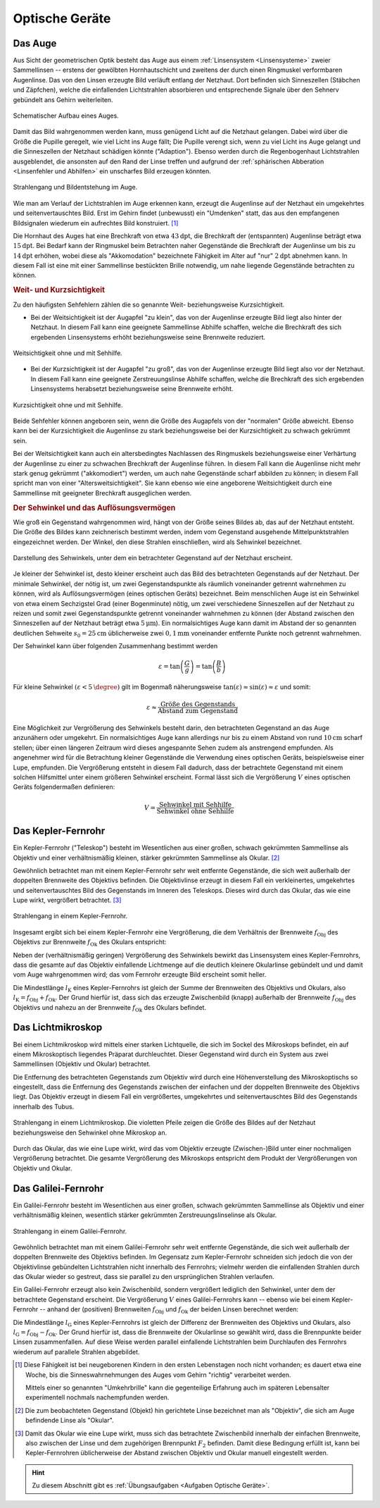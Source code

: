 .. _Optische Geräte:

Optische Geräte
===============

.. _Auge:

Das Auge
--------

Aus Sicht der geometrischen Optik besteht das Auge aus einem :ref:`Linsensystem
<Linsensysteme>` zweier Sammellinsen -- erstens der gewölbten Hornhautschicht
und zweitens der durch einen Ringmuskel verformbaren Augenlinse. Das von den
Linsen erzeugte Bild verläuft entlang der Netzhaut. Dort befinden sich
Sinneszellen (Stäbchen und Zäpfchen), welche die einfallenden Lichtstrahlen
absorbieren und entsprechende Signale über den Sehnerv gebündelt ans Gehirn
weiterleiten.

.. figure::
    ../pics/optik/auge.png
    :align: center
    :width: 40%
    :name: fig-auge
    :alt:  fig-auge

    Schematischer Aufbau eines Auges.

    .. only:: html

        :download:`SVG: Auge
        <../pics/optik/auge.svg>`

Damit das Bild wahrgenommen werden kann, muss genügend Licht auf die Netzhaut
gelangen. Dabei wird über die Größe die Pupille geregelt, wie viel Licht ins Auge
fällt; Die Pupille verengt sich, wenn zu viel Licht ins Auge gelangt und die
Sinneszellen der Netzhaut schädigen könnte ("Adaption"). Ebenso werden durch die
Regenbogenhaut Lichtstrahlen ausgeblendet, die ansonsten auf den Rand der Linse
treffen und aufgrund der :ref:`sphärischen Abberation <Linsenfehler und
Abhilfen>` ein unscharfes Bild erzeugen könnten.

.. figure::
    ../pics/optik/auge-strahlengang.png
    :align: center
    :width: 55%
    :name: fig-auge-strahlengang
    :alt:  fig-auge strahlengang

    Strahlengang und Bildentstehung im Auge.

    .. only:: html

        :download:`SVG: Strahlengang im Auge
        <../pics/optik/auge-strahlengang.svg>`

Wie man am Verlauf der Lichtstrahlen im Auge erkennen kann, erzeugt die
Augenlinse auf der Netzhaut ein umgekehrtes und seitenvertauschtes Bild. Erst im
Gehirn findet (unbewusst) ein "Umdenken" statt, das aus den empfangenen
Bildsignalen wiederum ein aufrechtes Bild konstruiert. [#]_

.. index:: Akkomodation

Die Hornhaut des Auges hat eine Brechkraft von etwa :math:`\unit[43]{dpt}`, die
Brechkraft der (entspannten) Augenlinse beträgt etwa :math:`\unit[15]{dpt}`. Bei
Bedarf kann der Ringmuskel beim Betrachten naher Gegenstände die Brechkraft der
Augenlinse um bis zu :math:`\unit[14]{dpt}` erhöhen, wobei diese als
"Akkomodation" bezeichnete Fähigkeit im Alter auf "nur" :math:`\unit[2]{dpt}`
abnehmen kann. In diesem Fall ist eine mit einer Sammellinse bestückten Brille
notwendig, um nahe liegende Gegenstände betrachten zu können.


.. _Weit- und Kurzsichtigkeit:

.. rubric:: Weit- und Kurzsichtigkeit

Zu den häufigsten Sehfehlern zählen die so genannte Weit- beziehungsweise
Kurzsichtigkeit.

* Bei der Weitsichtigkeit ist der Augapfel "zu klein", das von der Augenlinse
  erzeugte Bild liegt also hinter der Netzhaut. In diesem Fall kann eine
  geeignete Sammellinse Abhilfe schaffen, welche die Brechkraft des sich
  ergebenden Linsensystems erhöht beziehungsweise seine Brennweite reduziert.

.. figure::
    ../pics/optik/auge-weitsichtigkeit.png
    :align: center
    :width: 70%
    :name: fig-auge-weitsichtigkeit
    :alt:  fig-auge-weitsichtigkeit

    Weitsichtigkeit ohne und mit Sehhilfe.

    .. only:: html

        :download:`SVG: Weitsichtigkeit
        <../pics/optik/auge-weitsichtigkeit.svg>`

* Bei der Kurzsichtigkeit ist der Augapfel "zu groß", das von der Augenlinse
  erzeugte Bild liegt also vor der Netzhaut. In diesem Fall kann eine geeignete
  Zerstreuungslinse Abhilfe schaffen, welche die Brechkraft des sich ergebenden
  Linsensystems herabsetzt beziehungsweise seine Brennweite erhöht.

.. figure::
    ../pics/optik/auge-kurzsichtigkeit.png
    :align: center
    :width: 70%
    :name: fig-auge-kurzsichtigkeit
    :alt:  fig-auge-kurzsichtigkeit

    Kurzsichtigkeit ohne und mit Sehhilfe.

    .. only:: html

        :download:`SVG: Kurzsichtigkeit
        <../pics/optik/auge-kurzsichtigkeit.svg>`

Beide Sehfehler können angeboren sein, wenn die Größe des Augapfels von der
"normalen" Größe abweicht. Ebenso kann bei der Kurzsichtigkeit die Augenlinse zu
stark beziehungsweise bei der Kurzsichtigkeit zu schwach gekrümmt sein.

Bei der Weitsichtigkeit kann auch ein altersbedingtes Nachlassen des Ringmuskels
beziehungsweise einer Verhärtung der Augenlinse zu einer zu schwachen Brechkraft der
Augenlinse führen. In diesem Fall kann die Augenlinse nicht mehr stark genug
gekrümmt ("akkomodiert") werden, um auch nahe Gegenstände scharf abbilden zu
können; in diesem Fall spricht man von einer "Altersweitsichtigkeit". Sie kann
ebenso wie eine angeborene Weitsichtigkeit durch eine Sammellinse mit geeigneter
Brechkraft ausgeglichen werden.

..  .. _Astigmatismus:

..  .. rubric:: Astigmatismus

..  Da die Netzhaut gewölbt ist, muss das Linsensystem des Auges ein
..  ebenso gewölbtes Bild erzeugen. Dies gelingt dadurch, dass die Wölbung des
..  Auges
.. Ist die Hornhaut des Auges allerdings ungleichmässig gekrümmt, so spricht
..  man von einem Astigmatismus. Abhilfe kann in diesem Fall eine passende
..  Zylinderlinse schaffen.

..  Bei den meisten Menschen ist die
..  Wölbung der Hornhaut nicht völlig gleichmäßig; sie
..  entspricht nicht der einer Kugel, sondern eher einem
..  Ellipsoid, dessen Oberfläche in horizontaler und vertikaler
..  zueinander stehenden Richtung unterschiedlich stark
..  gewölbt ist.
..  Abhilfe schaffen in diesem Fall Zylinderlinsen, deren Stärke und Ausrichtung
..  auf jedes Auge individuell abbestimmt werden muss.
..  Durch geeignete Formgebung der Gläser lassen sich mit nur einer Brille alle drei
..  Fehlsichtigkeiten kompensieren.


..  Konvexe Linse: wie ein Berg
..  Konkave Linse: wie ein Tal

.. _Sehwinkel und Auflösungsvermögen:

.. rubric:: Der Sehwinkel und das Auflösungsvermögen

Wie groß ein Gegenstand wahrgenommen wird, hängt von der Größe seines Bildes
ab, das auf der Netzhaut entsteht. Die Größe des Bildes kann zeichnerisch
bestimmt werden, indem vom Gegenstand ausgehende Mittelpunktstrahlen
eingezeichnet werden. Der Winkel, den diese Strahlen einschließen, wird als
Sehwinkel bezeichnet.

.. figure::
    ../pics/optik/auge-sehwinkel.png
    :align: center
    :width: 70%
    :name: fig-auge-sehwinkel
    :alt:  fig-auge-sehwinkel

    Darstellung des Sehwinkels, unter dem ein betrachteter Gegenstand auf der
    Netzhaut erscheint.

    .. only:: html

        :download:`SVG: Sehwinkel
        <../pics/optik/auge-sehwinkel.svg>`

Je kleiner der Sehwinkel ist, desto kleiner erscheint auch das Bild des
betrachteten Gegenstands auf der Netzhaut. Der minimale Sehwinkel, der nötig
ist, um zwei Gegenstandspunkte als räumlich voneinander getrennt wahrnehmen zu
können, wird als Auflösungsvermögen (eines optischen Geräts) bezeichnet. Beim
menschlichen Auge ist ein Sehwinkel von etwa einem Sechzigstel Grad (einer
Bogenminute) nötig, um zwei verschiedene Sinneszellen auf der Netzhaut zu reizen
und somit zwei Gegenstandspunkte getrennt voneinander wahrnehmen zu können (der
Abstand zwischen den Sinneszellen auf der Netzhaut beträgt etwa
:math:`\unit[5]{\mu m}`). Ein normalsichtiges Auge kann damit im Abstand der so
genannten deutlichen Sehweite :math:`s_0 = \unit[25]{cm}` üblicherweise zwei
:math:`\unit[0,1]{mm}` voneinander entfernte Punkte noch getrennt wahrnehmen.

Der Sehwinkel kann über folgenden Zusammenhang bestimmt werden 

.. math::

    {\color{white}\ldots}\varepsilon = \tan{\left( \frac{G}{g} \right)} =
    \tan{\left(\frac{B}{b}\right)}

Für kleine Sehwinkel :math:`(\varepsilon < \unit[5]{\degree})` gilt im Bogenmaß
näherungsweise :math:`\tan{\left(\varepsilon\right)} \approx
\sin{\left(\varepsilon\right)} \approx \varepsilon` und somit:

.. math::

    {\color{white}\ldots}\varepsilon \approx \frac{\text{Größe des
    Gegenstands}}{\text{Abstand zum Gegenstand}}

Eine Möglichkeit zur Vergrößerung des Sehwinkels besteht darin, den betrachteten
Gegenstand an das Auge anzunähern oder umgekehrt. Ein normalsichtiges Auge kann
allerdings nur bis zu einem Abstand von rund :math:`\unit[10]{cm}`
scharf stellen; über einen längeren Zeitraum wird dieses angespannte Sehen zudem
als anstrengend empfunden. Als angenehmer wird für die Betrachtung kleiner
Gegenstände die Verwendung eines optischen Geräts, beispielsweise einer
Lupe, empfunden. Die Vergrößerung entsteht in diesem Fall dadurch, dass der
betrachtete Gegenstand mit einem solchen Hilfsmittel unter einem größeren
Sehwinkel erscheint. Formal lässt sich die Vergrößerung :math:`V` eines
optischen Geräts folgendermaßen definieren:

.. math::

    V = \frac{\text{Sehwinkel mit Sehhilfe}}{\text{Sehwinkel ohne Sehhilfe}}

..  Die Lupe bringt man nun in eine etwas geringere Entfernung zum Gegenstand als
..  ihrer Brennweite entspricht. Dann treten die Lichtstrahlen fast parallel in das
..  Auge.

..  Die Vergrößerung einer Lupe hat man festgelegt als das Verhältnis der Sehwinkel,
..  unter denen man den Gegenstand mit Lupe beziehungsweise ohne Lupe und in 25 cm Entfernung
..  (Bezugssehweite) sieht; dies entspricht dem Verhältnis von 25 cm zur Brennweite
..  der Lupe (in cm). Die Vergrößerung wird also um so höher, je kleiner die
..  Lupen-Brennweite ist. Mit Lupen erreicht man eine Vergrößerung von maximal etwa
..  30-fach.

..  .. _Fotokamera und Objektiv:

..  Fotokamera und Objektiv
..  -----------------------

..  Fotokameras sind als optische Geräte weitgehend nach dem Prinzip des
..  menschlichen Auges konstruiert. An Stelle der (gekrümmten) Netzhaut befindet
..  sich ein lichtempfindlicher Film oder eine Schicht mit elektronischen
..  Lichtsensoren.


.. _Okular:
.. _Objektiv:

.. _Teleskop:
.. _Kepler-Fernrohr:

Das Kepler-Fernrohr
--------------------

Ein Kepler-Fernrohr ("Teleskop") besteht im Wesentlichen aus einer großen,
schwach gekrümmten Sammellinse als Objektiv und einer verhältnismäßig kleinen,
stärker gekrümmten Sammellinse als Okular. [#]_

Gewöhnlich betrachtet man mit einem Kepler-Fernrohr sehr weit entfernte
Gegenstände, die sich weit außerhalb der doppelten Brennweite des Objektivs
befinden. Die Objektivlinse erzeugt in diesem Fall ein verkleinertes,
umgekehrtes und seitenvertauschtes Bild des Gegenstands im Inneren des
Teleskops. Dieses wird durch das Okular, das wie eine Lupe wirkt,
vergrößert betrachtet. [#]_

.. figure::
    ../pics/optik/fernrohr-kepler.png
    :align: center
    :width: 80%
    :name: fig-fernrohr-kepler
    :alt:  fig-fernrohr-kepler

    Strahlengang in einem Kepler-Fernrohr.

    .. only:: html

        :download:`SVG: Kepler-Fernrohr
        <../pics/optik/fernrohr-kepler.svg>`

Insgesamt ergibt sich bei einem Kepler-Fernrohr eine Vergrößerung, die dem
Verhältnis der Brennweite :math:`f_{\mathrm{Obj}}` des Objektivs zur Brennweite
:math:`f_{\mathrm{Ok}}` des Okulars entspricht:

.. math::
    :label: eqn-fernrohr-kepler

    V_{\mathrm{K}} = \frac{f_{\mathrm{Obj}}}{f_{\mathrm{Ok}}}

Neben der (verhältnismäßig geringen) Vergrößerung des Sehwinkels bewirkt das
Linsensystem eines Kepler-Fernrohrs, dass die gesamte auf das Objektiv
einfallende Lichtmenge auf die deutlich kleinere Okularlinse gebündelt und und
damit vom Auge wahrgenommen wird; das vom Fernrohr erzeugte Bild erscheint somit
heller.

Die Mindestlänge :math:`l_{\mathrm{K}}` eines Kepler-Fernrohrs ist gleich der
Summe der Brennweiten des Objektivs und Okulars, also :math:`l_{\mathrm{K}} = f
_{\mathrm{Obj}} + f_{\mathrm{Ok}}`. Der Grund hierfür ist, dass sich das erzeugte
Zwischenbild (knapp) außerhalb der Brennweite :math:`f_{\mathrm{Obj}}` des
Objektivs und nahezu an der Brennweite :math:`f_{\mathrm{Ok}}` des Okulars
befindet.

..  .. rubric:: Variante: Das Spiegelteleskop

..  In der Astronomie verwendet man anstelle des ursprünglichen Kepler-Fernrohrs
..  sehr häufig so genannte Spiegelteleskope.

..  Ein Spiegelteleskop hat die gleiche Vergrößerungseigenschaft wie ein
..  Kepler-Fernrohr, es kann allerdings durch die Verwendung von Spiegeln einen sehr
..  viel größeren Objektivdurchmesser besitzen. Dies is ein entscheidender Vorteil,
..  da mit der Objektivgröße die Bildhelligkeit beziehungsweise Lichtempfindlichkeit des
..  Teleskops zunimmt.

..  Große Objektive mit Glaslinsen kann man nur bis zu einem Durchmesser von 1 m
..  herstellen, denn Glas ist eine (erstarrte) Flüssigkeit und bei größeren
..  Durchmessern "fließt" die Objektivlinse langsam aus ihrer Form. Für größere
..  Teleskope verwendet man Parabolspiegel als Objektive.


.. _Mikroskop:
.. _Lichtmikroskop:

Das Lichtmikroskop
------------------

Bei einem Lichtmikroskop wird mittels einer starken Lichtquelle, die sich im
Sockel des Mikroskops befindet, ein auf einem Mikroskoptisch liegendes Präparat
durchleuchtet. Dieser Gegenstand wird durch ein System aus zwei Sammellinsen
(Objektiv und Okular) betrachtet.

Die Entfernung des betrachteten Gegenstands zum Objektiv wird durch eine
Höhenverstellung des Mikroskoptischs so eingestellt, dass die Entfernung des
Gegenstands zwischen der einfachen und der doppelten Brennweite des Objektivs
liegt. Das Objektiv erzeugt in diesem Fall ein vergrößertes, umgekehrtes und
seitenvertauschtes Bild des Gegenstands innerhalb des Tubus.

.. figure::
    ../pics/optik/lichtmikroskop.png
    :align: center
    :width: 50%
    :name: fig-lichtmikroskop
    :alt:  fig-lichtmikroskop

    Strahlengang in einem Lichtmikroskop. Die violetten Pfeile zeigen die
    Größe des Bildes auf der Netzhaut beziehungsweise den Sehwinkel ohne
    Mikroskop an.

    .. only:: html

        :download:`SVG: Lichtmikroskop
        <../pics/optik/lichtmikroskop.svg>`


Durch das Okular, das wie eine Lupe wirkt, wird das vom Objektiv erzeugte
(Zwischen-)Bild unter einer nochmaligen Vergrößerung betrachtet. Die gesamte
Vergrößerung des Mikroskops entspricht dem Produkt der Vergrößerungen von
Objektiv und Okular.

..  Das einem Kondensorlinsensystem,

..  Bei modernen Mikroskopen findet man meist mehrere Objektive zur Wahl in einem
..  drehbaren Objektivrevolver angeordnet, um die Vergrößerung optimal wählen zu
..  können.

.. _Galilei-Fernrohr:

Das Galilei-Fernrohr
--------------------

Ein Galilei-Fernrohr besteht im Wesentlichen aus einer großen, schwach
gekrümmten Sammellinse als Objektiv und einer verhältnismäßig kleinen,
wesentlich stärker gekrümmten Zerstreuungslinselinse als Okular.

.. figure::
    ../pics/optik/fernrohr-galilei.png
    :align: center
    :width: 80%
    :name: fig-fernrohr-galilei
    :alt:  fig-fernrohr-galilei

    Strahlengang in einem Galilei-Fernrohr.

    .. only:: html

        :download:`SVG: Galilei-Fernrohr
        <../pics/optik/fernrohr-galilei.svg>`

Gewöhnlich betrachtet man mit einem Galilei-Fernrohr sehr weit entfernte
Gegenstände, die sich weit außerhalb der doppelten Brennweite des Objektivs
befinden. Im Gegensatz zum Kepler-Fernrohr schneiden sich jedoch die von der
Objektivlinse gebündelten Lichtstrahlen nicht innerhalb des Fernrohrs; vielmehr
werden die einfallenden Strahlen durch das Okular wieder so gestreut, dass sie
parallel zu den ursprünglichen Strahlen verlaufen.

Ein Galilei-Fernrohr erzeugt also kein Zwischenbild, sondern vergrößert
lediglich den Sehwinkel, unter dem der betrachtete Gegenstand erscheint. Die
Vergrößerung :math:`V` eines Galilei-Fernrohrs kann -- ebenso wie bei einem
Kepler-Fernrohr -- anhand der (positiven) Brennweiten :math:`f_{\mathrm{Obj}}` und
:math:`f_{\mathrm{Ok}}` der beiden Linsen berechnet werden:

.. math::
    :label: eqn-fernrohr-galilei

    V_{\mathrm{G}} = \frac{f_{\mathrm{Obj}}}{f_{\mathrm{Ok}}}

Die Mindestlänge :math:`l_{\mathrm{G}}` eines Kepler-Fernrohrs ist gleich der
Differenz der Brennweiten des Objektivs und Okulars, also :math:`l_{\mathrm{G}}
= f_{\mathrm{Obj}} - f_{\mathrm{Ok}}`. Der Grund hierfür ist, dass die
Brennweite der Okularlinse so gewählt wird, dass die Brennpunkte beider Linsen
zusammenfallen. Auf diese Weise werden parallel einfallende Lichtstrahlen beim
Durchlaufen des Fernrohrs wiederum auf parallele Strahlen abgebildet.


.. raw:: html

    <hr />

.. only:: html

    .. rubric:: Anmerkungen:

.. [#] Diese Fähigkeit ist bei neugeborenen Kindern in den ersten Lebenstagen
    noch nicht vorhanden; es dauert etwa eine Woche, bis die Sinneswahrnehmungen des
    Auges vom Gehirn "richtig" verarbeitet werden.

    Mittels einer so genannten "Umkehrbrille" kann die gegenteilige Erfahrung
    auch im späteren Lebensalter experimentell nochmals nachempfunden werden.

.. [#] Die zum beobachteten Gegenstand (Objekt) hin gerichtete Linse bezeichnet
    man als "Objektiv", die sich am Auge befindende Linse als "Okular".

.. [#] Damit das Okular wie eine Lupe wirkt, muss sich das betrachtete
    Zwischenbild innerhalb der einfachen Brennweite, also zwischen der Linse und
    dem zugehörigen Brennpunkt :math:`F_2` befinden. Damit diese Bedingung
    erfüllt ist, kann bei Kepler-Fernrohren üblicherweise der Abstand zwischen
    Objektiv und Okular manuell eingestellt werden.


.. raw:: html

    <hr />

.. hint::

    Zu diesem Abschnitt gibt es :ref:`Übungsaufgaben <Aufgaben Optische
    Geräte>`.

..  Zu diesem Abschnitt gibt es :ref:`Versuche <Versuche Optische Geräte>` und


